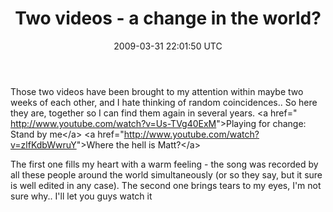 #+TITLE: Two videos - a change in the world?
#+DATE: 2009-03-31 22:01:50 UTC
#+PUBLISHDATE: 2009-03-31
#+DRAFT: t
#+TAGS: untagged
#+DESCRIPTION: Those two videos have been brought to my 

Those two videos have been brought to my attention within maybe two weeks of each other, and I hate thinking of random coincidences.. So here they are, together so I can find them again in several years.
<a href=" http://www.youtube.com/watch?v=Us-TVg40ExM">Playing for change: Stand by me</a>
<a href="http://www.youtube.com/watch?v=zlfKdbWwruY">Where the hell is Matt?</a>

The first one fills my heart with a warm feeling - the song was recorded by all these people around the world simultaneously (or so they say, but it sure is well edited in any case).
The second one brings tears to my eyes, I'm not sure why.. I'll let you guys watch it
